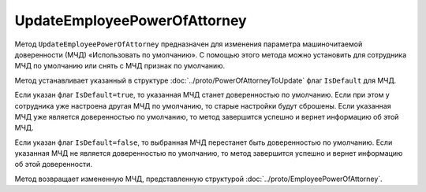 UpdateEmployeePowerOfAttorney
=============================

Метод ``UpdateEmployeePowerOfAttorney`` предназначен для изменения параметра машиночитаемой доверенности (МЧД) «Использовать по умолчанию».
С помощью этого метода можно установить для сотрудника МЧД по умолчанию или снять с МЧД признак по умолчанию.

.. http:post:: /UpdateEmployeePowerOfAttorney

	:queryparam boxId: идентификатор ящика организации.
	:queryparam userId: идентификатор сотрудника. Если не указан, то будет изменена МЧД пользователя, от имени которого вызывается метод.
	:queryparam registraionNumber: регистрационный номер МЧД.
	:queryparam issuerInn: ИНН доверителя.

	:requestheader Authorization: необходимые данные для :doc:`авторизации <../Authorization>`

	:body: данные для обновления МЧД, сериализованные в протобуфер :doc:`../proto/PowerOfAttorneyToUpdate`.

	:statuscode 200: операция успешно завершена
	:statuscode 400: данные в запросе имеют неверный формат или отсутствуют обязательные параметры
	:statuscode 401: в запросе отсутствует HTTP-заголовок ``Authorization`` или в этом заголовке содержатся некорректные авторизационные данные
	:statuscode 402: закончилась подписка на API
	:statuscode 403: доступ к ящику с предоставленным авторизационным токеном запрещен или запрос выполнен не от имени администратора или пользователя, для МЧД которого необходимо изменить настройки
	:statuscode 404: не найден ящик или пользователь с указанным идентификатором, не найден сотрудник в ящике для данного пользователя, не найдена МЧД для сотрудника
	:statuscode 405: используется неподходящий HTTP-метод
	:statuscode 500: при обработке запроса возникла непредвиденная ошибка

Метод устанавливает указанный в структуре :doc:`../proto/PowerOfAttorneyToUpdate` флаг ``IsDefault`` для МЧД.

Если указан флаг ``IsDefault=true``, то указанная МЧД станет доверенностью по умолчанию. Если при этом у сотрудника уже настроена другая МЧД по умолчанию, то старые настройки будут сброшены. Если указанная МЧД уже является доверенностью по умолчанию, то метод завершится успешно и вернет информацию об этой МЧД.

Если указан флаг ``IsDefault=false``, то выбранная МЧД перестанет быть доверенностью по умолчанию. Если указанная МЧД не является доверенностью по умолчанию, то метод завершится успешно и вернет информацию об этой доверенности.

Метод возвращает измененную МЧД, представленную структурой :doc:`../proto/EmployeePowerOfAttorney`.